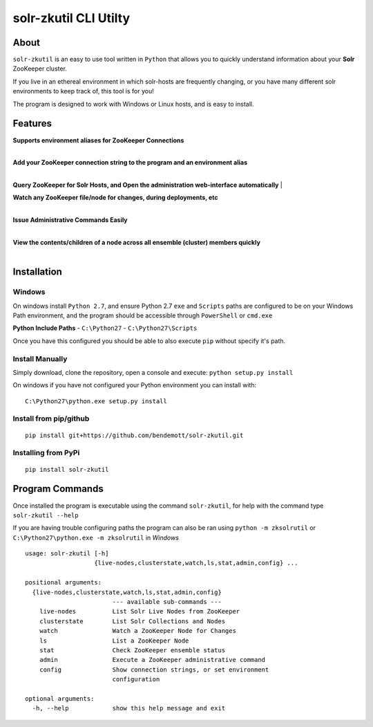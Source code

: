 ======================
solr-zkutil CLI Utilty 
======================

About
-----
``solr-zkutil`` is an easy to use tool written in ``Python`` that allows you to quickly understand
information about your **Solr** ZooKeeper cluster.

If you live in an ethereal environment in which solr-hosts are frequently changing, or you have
many different solr environments to keep track of, this tool is for you!

The program is designed to work with Windows or Linux hosts, and is easy to install.

Features
--------

| **Supports environment aliases for ZooKeeper Connections**
| 
|environmentconf|

| **Add your ZooKeeper connection string to the program and an environment alias**
| 
|environmentadd|

**Query ZooKeeper for Solr Hosts, and Open the administration web-interface automatically**
| 
|livenodes|

| **Watch any ZooKeeper file/node for changes, during deployments, etc**
| 
|watchnode|

| **Issue Administrative Commands Easily**
| 
|admincmd|

| **View the contents/children of a node across all ensemble (cluster) members quickly**
| 
|lsnodesall|


Installation
------------

Windows
```````
On windows install ``Python 2.7``, and ensure Python 2.7 ``exe`` and ``Scripts`` paths are configured 
to be on your Windows Path environment, and the program should be accessible through ``PowerShell``
or ``cmd.exe``

**Python Include Paths**
- ``C:\Python27``
- ``C:\Python27\Scripts``

Once you have this configured you should be able to also execute ``pip`` without specify it's path.

Install Manually
````````````````
Simply download, clone the repository, open a console and execute:
``python setup.py install`` 

On windows if you have not configured your Python environment you can install with::

    C:\Python27\python.exe setup.py install

Install from pip/github
```````````````````````
::

    pip install git+https://github.com/bendemott/solr-zkutil.git

Installing from PyPi
````````````````````
::

    pip install solr-zkutil

Program Commands
----------------
Once installed the program is executable using the command ``solr-zkutil``, for help with the command
type ``solr-zkutil --help``

If you are having trouble configuring paths the program can also be ran using ``python -m zksolrutil``
or ``C:\Python27\python.exe -m zksolrutil`` in `Windows`

::

    usage: solr-zkutil [-h]
                       {live-nodes,clusterstate,watch,ls,stat,admin,config} ...

    positional arguments:
      {live-nodes,clusterstate,watch,ls,stat,admin,config}
                            --- available sub-commands ---
        live-nodes          List Solr Live Nodes from ZooKeeper
        clusterstate        List Solr Collections and Nodes
        watch               Watch a ZooKeeper Node for Changes
        ls                  List a ZooKeeper Node
        stat                Check ZooKeeper ensemble status
        admin               Execute a ZooKeeper administrative command
        config              Show connection strings, or set environment
                            configuration

    optional arguments:
      -h, --help            show this help message and exit
      

.. |environmentconf| image:: http://i.imgur.com/v1df7K9.png
.. |environmentadd| image:: http://i.imgur.com/UL1peUD.png
.. |livenodes| image:: http://i.imgur.com/QpQt1Xs.png
.. |watchnode| image:: http://i.imgur.com/9S9x9wb.png
.. |admincmd| image:: http://i.imgur.com/Wm1DpmL.png
.. |lsnodesall| image:: http://i.imgur.com/yz33NXI.png